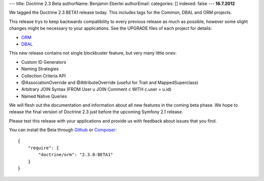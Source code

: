 ---
title: Doctrine 2.3 Beta
authorName: Benjamin Eberlei 
authorEmail: 
categories: []
indexed: false
---
**16.7.2012**

We tagged the Doctrine 2.3 BETA1 release today. This includes tags for the
Common, DBAL and ORM projects.

This release trys to keep backwards compatibility to every previous release as
much as possible, however some slight changes might be necessary to your
applications. See the UPGRADE files of each project for details:

* `ORM <https://github.com/doctrine/doctrine2/blob/master/UPGRADE.md>`_
* `DBAL <https://github.com/doctrine/dbal/blob/master/UPGRADE>`_

This new release contains not single blockbuster feature, but very many little
ones:

* Custom ID Generators
* Naming Strategies
* Collection Criteria API
* @AssociationOverride and @AttributeOverride (useful for Trait and
  MappedSuperclass)
* Arbitrary JOIN Syntax (FROM User u JOIN Comment c WITH c.user = u.id)
* Named Native Queries

We will flesh out the documentation and information about all new features in
the coming beta phase. We hope to release the final version of Doctrine 2.3
just before the upcoming Symfony 2.1 release.

Please test this release with your applications and provide us with feedback
about issues that you find.

You can install the Beta through `Github <https://github.com/doctrine/doctrine2>`_  or `Composer <http://www.packagist.org>`_:

::

    {
        "require": {
            "doctrine/orm": "2.3.0-BETA1"
        }
    }
